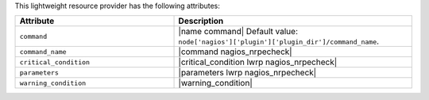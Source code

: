 .. The contents of this file are included in multiple topics.
.. This file should not be changed in a way that hinders its ability to appear in multiple documentation sets.

This lightweight resource provider has the following attributes:

.. list-table::
   :widths: 200 300
   :header-rows: 1

   * - Attribute
     - Description
   * - ``command``
     - |name command| Default value: ``node['nagios']['plugin']['plugin_dir']/command_name``.
   * - ``command_name``
     - |command nagios_nrpecheck|
   * - ``critical_condition``
     - |critical_condition lwrp nagios_nrpecheck|
   * - ``parameters``
     - |parameters lwrp nagios_nrpecheck|
   * - ``warning_condition``
     - |warning_condition|
